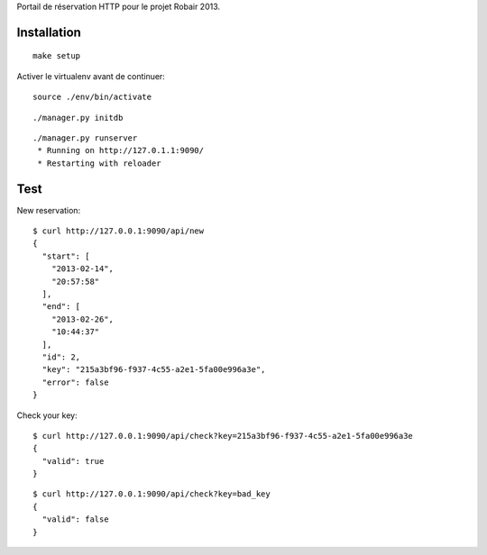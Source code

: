 Portail de réservation HTTP pour le projet Robair 2013.


Installation
============

::

    make setup


Activer le virtualenv avant de continuer:


::

    source ./env/bin/activate


::

    ./manager.py initdb


::

    ./manager.py runserver
     * Running on http://127.0.1.1:9090/
     * Restarting with reloader


Test
====

New reservation:

::

    $ curl http://127.0.0.1:9090/api/new
    {
      "start": [
        "2013-02-14",
        "20:57:58"
      ],
      "end": [
        "2013-02-26",
        "10:44:37"
      ],
      "id": 2,
      "key": "215a3bf96-f937-4c55-a2e1-5fa00e996a3e",
      "error": false
    }

Check your key:

::

    $ curl http://127.0.0.1:9090/api/check?key=215a3bf96-f937-4c55-a2e1-5fa00e996a3e
    {
      "valid": true
    }

::

    $ curl http://127.0.0.1:9090/api/check?key=bad_key
    {
      "valid": false
    }